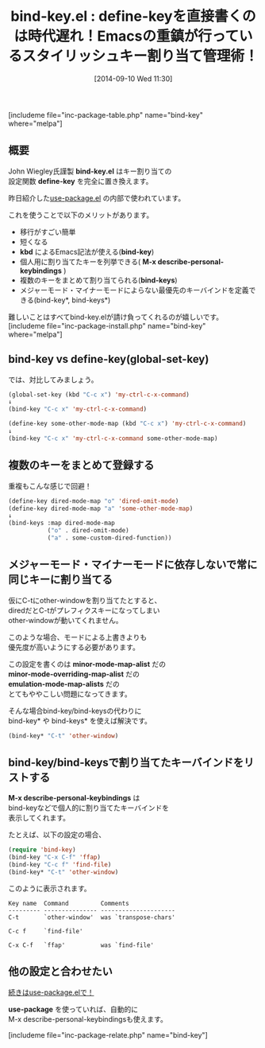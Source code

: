 #+BLOG: rubikitch
#+POSTID: 17
#+BLOG: rubikitch
#+DATE: [2014-09-10 Wed 11:30]
#+PERMALINK: bind-key
#+OPTIONS: toc:nil num:nil todo:nil pri:nil tags:nil ^:nil \n:t
#+ISPAGE: nil
#+DESCRIPTION:define-keyを便利に置き換える。use-packageの内部で使われているが単独使用可能。
# (progn (erase-buffer)(find-file-hook--org2blog/wp-mode))
#+BLOG: rubikitch
#+CATEGORY: キーバインド
#+EL_PKG_NAME: bind-key
#+EL_TITLE0: define-keyを直接書くのは時代遅れ！Emacsの重鎮が行っているスタイリッシュキー割り当て管理術！
#+TAGS: るびきちオススメ, 初心者安心
#+begin: org2blog
#+TITLE: bind-key.el : define-keyを直接書くのは時代遅れ！Emacsの重鎮が行っているスタイリッシュキー割り当て管理術！
[includeme file="inc-package-table.php" name="bind-key" where="melpa"]
** 概要
John Wiegley氏謹製 *bind-key.el* はキー割り当ての
設定関数 *define-key* を完全に置き換えます。

昨日紹介した[[http://emacs.rubikitch.com/use-package/][use-package.el]] の内部で使われています。

これを使うことで以下のメリットがあります。

- 移行がすごい簡単
- 短くなる
- *kbd* によるEmacs記法が使える(*bind-key*)
- 個人用に割り当てたキーを列挙できる( *M-x describe-personal-keybindings* )
- 複数のキーをまとめて割り当てられる(*bind-keys*)
- メジャーモード・マイナーモードによらない最優先のキーバインドを定義できる(bind-key*, bind-keys*)

難しいことはすべてbind-key.elが請け負ってくれるのが嬉しいです。
[includeme file="inc-package-install.php" name="bind-key" where="melpa"]

#+end:
** 概要                                                             :noexport:
John Wiegley氏謹製 *bind-key.el* はキー割り当ての
設定関数 *define-key* を完全に置き換えます。

昨日紹介した[[http://emacs.rubikitch.com/use-package/][use-package.el]] の内部で使われています。

これを使うことで以下のメリットがあります。

- 移行がすごい簡単
- 短くなる
- *kbd* によるEmacs記法が使える(*bind-key*)
- 個人用に割り当てたキーを列挙できる( *M-x describe-personal-keybindings* )
- 複数のキーをまとめて割り当てられる(*bind-keys*)
- メジャーモード・マイナーモードによらない最優先のキーバインドを定義できる(bind-key*, bind-keys*)

難しいことはすべてbind-key.elが請け負ってくれるのが嬉しいです。
** bind-key vs define-key(global-set-key)
では、対比してみましょう。

#+BEGIN_SRC emacs-lisp :results silent
(global-set-key (kbd "C-c x") 'my-ctrl-c-x-command)
↓
(bind-key "C-c x" 'my-ctrl-c-x-command)

(define-key some-other-mode-map (kbd "C-c x") 'my-ctrl-c-x-command)
↓
(bind-key "C-c x" 'my-ctrl-c-x-command some-other-mode-map)
#+END_SRC
** 複数のキーをまとめて登録する
重複もこんな感じで回避！

#+BEGIN_SRC emacs-lisp :results silent
(define-key dired-mode-map "o" 'dired-omit-mode)
(define-key dired-mode-map "a" 'some-other-mode-map)
↓
(bind-keys :map dired-mode-map
           ("o" . dired-omit-mode)
           ("a" . some-custom-dired-function))
#+END_SRC
** メジャーモード・マイナーモードに依存しないで常に同じキーに割り当てる
仮にC-tにother-windowを割り当てたとすると、
diredだとC-tがプレフィクスキーになってしまい
other-windowが動いてくれません。

このような場合、モードによる上書きよりも
優先度が高いようにする必要があります。

この設定を書くのは *minor-mode-map-alist* だの
*minor-mode-overriding-map-alist* だの
*emulation-mode-map-alists* だの
とてもややこしい問題になってきます。

そんな場合bind-key/bind-keysの代わりに
bind-key* や bind-keys* を使えば解決です。

#+BEGIN_SRC emacs-lisp :results silent
(bind-key* "C-t" 'other-window)
#+END_SRC
** bind-key/bind-keysで割り当てたキーバインドをリストする
*M-x describe-personal-keybindings* は
bind-keyなどで個人的に割り当てたキーバインドを
表示してくれます。

たとえば、以下の設定の場合、

#+BEGIN_SRC emacs-lisp :results silent
(require 'bind-key)
(bind-key "C-x C-f" 'ffap)
(bind-key "C-c f" 'find-file)
(bind-key* "C-t" 'other-window)
#+END_SRC

このように表示されます。

#+BEGIN_SRC fundamental :file
Key name  Command         Comments
--------- --------------- ---------------------
C-t       `other-window'  was `transpose-chars'

C-c f     `find-file'

C-x C-f   `ffap'          was `find-file'
#+END_SRC
** 他の設定と合わせたい
[[http://emacs.rubikitch.com/use-package/][続きはuse-package.elで！]]

*use-package* を使っていれば、自動的に
M-x describe-personal-keybindingsも使えます。

# (progn (forward-line 1)(shell-command "screenshot-time.rb org_template" t))
[includeme file="inc-package-relate.php" name="bind-key"]
